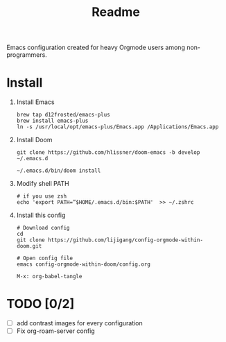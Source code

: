 :PROPERTIES:
:ID:       61c50912-ab3d-4fbf-8b9c-89e7966b25ec
:END:
#+TITLE: Readme

Emacs configuration created for heavy Orgmode users among non-programmers.

[[./images/demo.png]]

* Install
1.  Install Emacs
   #+begin_src shell
    brew tap d12frosted/emacs-plus
    brew install emacs-plus
    ln -s /usr/local/opt/emacs-plus/Emacs.app /Applications/Emacs.app
   #+end_src
2.  Install Doom
   #+begin_src shell
    git clone https://github.com/hlissner/doom-emacs -b develop ~/.emacs.d

    ~/.emacs.d/bin/doom install
   #+end_src
3. Modify shell PATH
   #+begin_src shell
    # if you use zsh
    echo 'export PATH=”$HOME/.emacs.d/bin:$PATH'  >> ~/.zshrc
   #+end_src
4.  Install this config
   #+begin_src shell
    # Download config
    cd
    git clone https://github.com/lijigang/config-orgmode-within-doom.git

    # Open config file
    emacs config-orgmode-within-doom/config.org
   #+end_src

   #+begin_src elisp
    M-x: org-babel-tangle
   #+end_src


* TODO [0/2]

- [ ] add contrast images for every configuration
- [ ] Fix org-roam-server config
